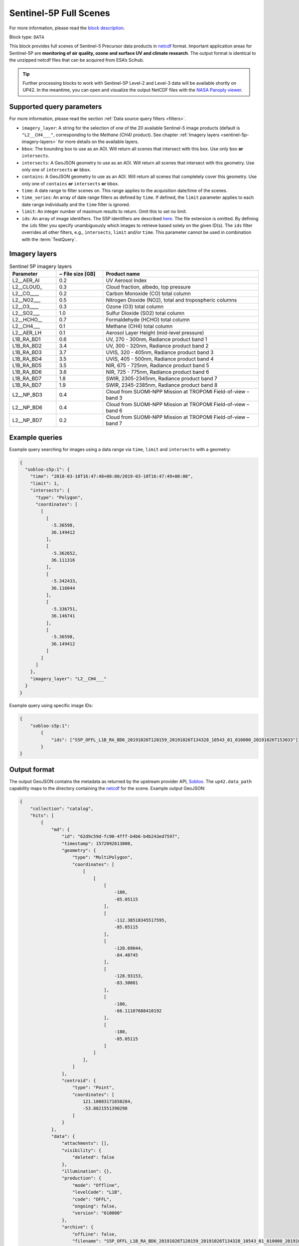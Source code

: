 .. meta::
   :description: UP42 data blocks: Sentinel 5 block description
   :keywords: Sentinel 5, ESA, air quality, ozone and surface UV, climate, full scene, block description

.. _sentinel-5p-block:

Sentinel-5P Full Scenes
=======================
For more information, please read the `block description <https://marketplace.up42.com/block/0c0c217f-d926-4534-9072-2e4ead2d3e6c>`_.

Block type: ``DATA``

This block provides full scenes of Sentinel-5 Precursor data products in `netcdf <https://en.wikipedia.org/wiki/NetCDF>`_ format.
Important application areas for Sentinel-5P are **monitoring of air quality, ozone and surface UV and climate research**.
The output format is identical to the unzipped netcdf files that can be acquired from ESA’s Scihub.

.. tip:: Further processing blocks to work with Sentinel-5P Level-2 and Level-3 data will be available shortly on UP42.
   In the meantime, you can open and visualize the output NetCDF files with the `NASA Panoply viewer <https://www.giss.nasa.gov/tools/panoply/>`_.


Supported query parameters
--------------------------

For more information, please read the section :ref:`Data source query filters  <filters>`.

* ``ìmagery_layer``: A string for the selection of one of the 20 available Sentinel-5 image products (default is ``"L2__CH4___"``, corresponding to the *Methane (CH4)* product).
  See chapter :ref:`Imagery layers <sentinel-5p-imagery-layers>` for more details on the available layers.
* ``bbox``: The bounding box to use as an AOI. Will return all scenes that intersect with this box. Use only ``box``
  **or** ``intersects``.
* ``intersects``: A GeoJSON geometry to use as an AOI. Will return all scenes that intersect with this geometry. Use
  only one of ``intersects`` **or** ``bbox``.
* ``contains``: A GeoJSON geometry to use as an AOI. Will return all
  scenes that completely cover this geometry. Use only one of ``contains``
  **or** ``intersects`` **or** ``bbox``.
* ``time``: A date range to filter scenes on. This range applies to the acquisition date/time of the scenes.
* ``time_series``: An array of date range filters as defined by ``time``. If defined, the ``limit`` parameter applies to each date range individually and the ``time`` filter is ignored.
* ``limit``: An integer number of maximum results to return. Omit this to set no limit.
* ``ids``: An array of image identifiers. The S5P identifiers are described `here <https://earth.esa.int/web/sentinel/technical-guides/sentinel-5p/products-algorithms>`_. The file extension is omitted.
  By defining the ``ids`` filter you specify unambiguously which images to retrieve based solely on the given ID(s). The ``ids`` filter overrides all other filters, e.g., ``intersects``, ``limit`` and/or ``time``.
  This parameter cannot be used in combination with the :term:`TestQuery`.

.. _sentinel-5p-imagery-layers:

Imagery layers
--------------

.. list-table:: Sentinel 5P imagery layers
   :widths: 15 15 50
   :header-rows: 1

   * - Parameter
     - ~ File size [GB]
     - Product name
   * - L2__AER_AI
     - 0.2
     - UV Aerosol Index
   * - L2__CLOUD_
     - 0.3
     - Cloud fraction, albedo, top pressure
   * - L2__CO____
     - 0.2
     - Carbon Monoxide (CO) total column
   * - L2__NO2___
     - 0.5
     - Nitrogen Dioxide (NO2), total and tropospheric columns
   * - L2__O3____
     - 0.3
     - Ozone (O3) total column
   * - L2__SO2___
     - 1.0
     - Sulfur Dioxide (SO2) total column
   * - L2__HCHO__
     - 0.7
     - Formaldehyde (HCHO) total column
   * - L2__CH4___
     - 0.1
     - Methane (CH4) total column
   * - L2__AER_LH
     - 0.1
     - Aerosol Layer Height (mid-level pressure)
   * - L1B_RA_BD1
     - 0.6
     - UV, 270 - 300nm, Radiance product band 1
   * - L1B_RA_BD2
     - 3.4
     - UV, 300 - 320nm, Radiance product band 2
   * - L1B_RA_BD3
     - 3.7
     - UVIS, 320 - 405nm, Radiance product band 3
   * - L1B_RA_BD4
     - 3.5
     - UVIS, 405 - 500nm, Radiance product band 4
   * - L1B_RA_BD5
     - 3.5
     - NIR, 675 - 725nm, Radiance product band 5
   * - L1B_RA_BD6
     - 3.6
     - NIR, 725 - 775nm, Radiance product band 6
   * - L1B_RA_BD7
     - 1.8
     - SWIR, 2305-2345nm, Radiance product band 7
   * - L1B_RA_BD7
     - 1.9
     - SWIR, 2345-2385nm, Radiance product band 8
   * - L2__NP_BD3
     - 0.4
     - Cloud from SUOMI-NPP Mission at TROPOMI Field-of-view – band 3
   * - L2__NP_BD6
     - 0.4
     - Cloud from SUOMI-NPP Mission at TROPOMI Field-of-view – band 6
   * - L2__NP_BD7
     - 0.2
     - Cloud from SUOMI-NPP Mission at TROPOMI Field-of-view – band 7


Example queries
---------------

Example query searching for images using a data range via ``time``, ``limit`` and ``intersects`` with a geometry:

.. code-block:: javascript

    {
      "sobloo-s5p:1": {
        "time": "2018-03-10T16:47:48+00:00/2019-03-10T16:47:49+00:00",
        "limit": 1,
        "intersects": {
          "type": "Polygon",
          "coordinates": [
            [
              [
                -5.36598,
                36.149412
              ],
              [
                -5.362652,
                36.111316
              ],
              [
                -5.342433,
                36.116044
              ],
              [
                -5.336751,
                36.146741
              ],
              [
                -5.36598,
                36.149412
              ]
            ]
          ]
        },
        "imagery_layer": "L2__CH4___"
      }
    }

Example query using specific image IDs:

.. code-block:: javascript

    {
        "sobloo-s5p:1":
            {
                "ids": ["S5P_OFFL_L1B_RA_BD6_20191026T120159_20191026T134328_10543_01_010000_20191026T153033"]
            }
    }



Output format
-------------

The output GeoJSON contains the metadata as returned by the upstream provider API, `Sobloo <https://sobloo.eu>`_.
The ``up42.data_path`` capability maps to the directory containing the `netcdf`_ for the scene. Example output GeoJSON:

.. code-block:: javascript

    {
        "collection": "catalog",
        "hits": [
            {
                "md": {
                    "id": "62d9c59d-fc90-4fff-b4b6-b4b243ed7597",
                    "timestamp": 1572092613000,
                    "geometry": {
                        "type": "MultiPolygon",
                        "coordinates": [
                            [
                                [
                                    [
                                        -180,
                                        -85.05115
                                    ],
                                    [
                                        -112.38518345517595,
                                        -85.05115
                                    ],
                                    [
                                        -120.69044,
                                        -84.40745
                                    ],
                                    [
                                        -128.93153,
                                        -83.30081
                                    ],
                                    [
                                        -180,
                                        -66.11107688410192
                                    ],
                                    [
                                        -180,
                                        -85.05115
                                    ]
                                ]
                            ],
                        ]
                    },
                    "centroid": {
                        "type": "Point",
                        "coordinates": [
                            121.10083171650284,
                            -53.8821551390298
                        ]
                    }
                },
                "data": {
                    "attachments": [],
                    "visibility": {
                        "deleted": false
                    },
                    "illumination": {},
                    "production": {
                        "mode": "Offline",
                        "levelCode": "L1B",
                        "code": "OFFL",
                        "ongoing": false,
                        "version": "010000"
                    },
                    "archive": {
                        "offLine": false,
                        "filename": "S5P_OFFL_L1B_RA_BD6_20191026T120159_20191026T134328_10543_01_010000_20191026T153033.nc",
                        "size": 3031,
                        "format": "netCDF",
                        "onLine": false
                    },
                    "spatialCoverage": {
                        "verticality": {},
                        "geometry": {
                            "geographicBoundingPolygon": {
                                "coordinates": [
                                    [
                                        [
                                            [
                                                -180,
                                                -85.05115
                                            ],
                                            [
                                                -112.38518345517595,
                                                -85.05115
                                            ],
                                            [
                                                -120.69044,
                                                -84.40745
                                            ],
                                            [
                                                -128.93153,
                                                -83.30081
                                            ],
                                            [
                                                -180,
                                                -66.11107688410192
                                            ],
                                            [
                                                -180,
                                                -85.05115
                                            ]
                                        ]
                                    ],
                                    "type": "MultiPolygon"
                                },
                                "global": false,
                                "centerPoint": {
                                    "lon": 121.10083171650284,
                                    "lat": -53.8821551390298
                                }
                            }
                        },
                        "quality": {
                            "qualified": false
                        },
                        "target": {},
                        "timeStamp": 1572092613000,
                        "uid": "62d9c59d-fc90-4fff-b4b6-b4b243ed7597",
                        "identification": {
                            "profile": "Image",
                            "externalId": "S5P_OFFL_L1B_RA_BD6_20191026T120159_20191026T134328_10543_01_010000_20191026T153033",
                            "description": "Radiance Band 6",
                            "collection": "Sentinel-5 Precursor",
                            "type": "L1B_RA_BD6",
                            "dataset": {}
                        },
                        "transmission": {},
                        "contentDescription": {},
                        "provider": {},
                        "acquisition": {
                            "endViewingDate": 1572095750000,
                            "mission": "Sentinel-5 Precursor",
                            "beginViewingDate": 1572092613000,
                            "missionName": "Sentinel-5 Precursor",
                            "sensorId": "TROPOMI"
                        },
                        "orbit": {},
                        "state": {
                            "resources": {
                                "thumbnail": false,
                                "quicklook": false
                            },
                            "services": {
                                "wmts": false,
                                "download": "internal",
                                "wcs": false,
                                "wms": false
                            },
                            "insertionDate": 1572115004084
                        },
                        "attitude": {}
                    }
                }
            ],
            "nbhits": 1,
            "totalnb": 2407,
            "links": {
                "self": {
                    "href": "https://sobloo.eu/api/v1/services/explore/explore/catalog/_search?f=identification.collection%3Aeq%3ASentinel-5%20Precursor&gintersect=0.106525%2C49.8918%2C25.6199%2C62.9185&sort=-timeStamp&size=1&f=identification.type%3Aeq%3AL1B_RA_BD6&f=state.services.download%3Aeq%3Ainternal",
                    "method": "GET"
                }
            }
        }
